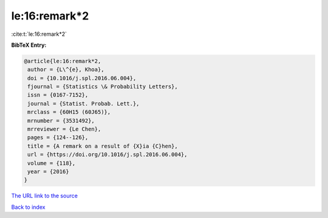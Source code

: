 le:16:remark*2
==============

:cite:t:`le:16:remark*2`

**BibTeX Entry:**

.. code-block:: bibtex

   @article{le:16:remark*2,
    author = {L\^{e}, Khoa},
    doi = {10.1016/j.spl.2016.06.004},
    fjournal = {Statistics \& Probability Letters},
    issn = {0167-7152},
    journal = {Statist. Probab. Lett.},
    mrclass = {60H15 (60J65)},
    mrnumber = {3531492},
    mrreviewer = {Le Chen},
    pages = {124--126},
    title = {A remark on a result of {X}ia {C}hen},
    url = {https://doi.org/10.1016/j.spl.2016.06.004},
    volume = {118},
    year = {2016}
   }
`The URL link to the source <ttps://doi.org/10.1016/j.spl.2016.06.004}>`_


`Back to index <../By-Cite-Keys.html>`_
